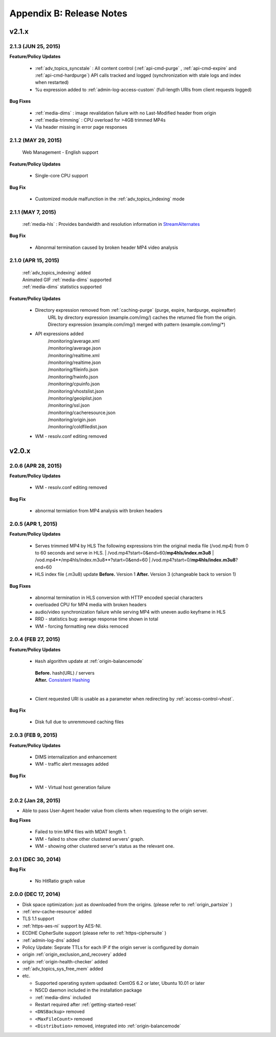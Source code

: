 .. _release:

Appendix B: Release Notes
***************************

v2.1.x
====================================

2.1.3 (JUN 25, 2015)
----------------------------

**Feature/Policy Updates**

   -  :ref:`adv_topics_syncstale` : All content control (:ref:`api-cmd-purge` , :ref:`api-cmd-expire` and :ref:`api-cmd-hardpurge`) API calls tracked and logged (synchronization with stale logs and index when restarted)
   -  %u expression added to :ref:`admin-log-access-custom` (full-length URIs from client requests logged)

**Bug Fixes**

   - :ref:`media-dims` : image revalidation failure with no Last-Modified header from origin
   - :ref:`media-trimming` : CPU overload for >4GB trimmed MP4s
   - Via header missing in error page responses

2.1.2 (MAY 29, 2015)
----------------------------

    | Web Management - English support

**Feature/Policy Updates**

   -  Single-core CPU support

**Bug Fix**

   - Customized module malfunction in the :ref:`adv_topics_indexing` mode
   

2.1.1 (MAY 7, 2015)
----------------------------

    | :ref:`media-hls` : Provides bandwidth and resolution information in `StreamAlternates <https://developer.apple.com/library/ios/documentation/NetworkingInternet/Conceptual/StreamingMediaGuide/art/indexing_2x.png>`_

**Bug Fix**

   - Abnormal termination caused by broken header MP4 video analysis
   


2.1.0 (APR 15, 2015)
----------------------------

    | :ref:`adv_topics_indexing` added
    | Animated GIF :ref:`media-dims` supported
    | :ref:`media-dims` statistics supported

**Feature/Policy Updates**

   -  Directory expression removed from :ref:`caching-purge` (purge, expire, hardpurge, expireafter)
        URL by directory expression (example.com/img/) caches the returned file from the origin.
        Directory expression (example.com/img/) merged with pattern (example.com/img/*)
   -  API expressions added
       | /monitoring/average.xml
       | /monitoring/average.json
       | /monitoring/realtime.xml
       | /monitoring/realtime.json
       | /monitoring/fileinfo.json
       | /monitoring/hwinfo.json
       | /monitoring/cpuinfo.json
       | /monitoring/vhostslist.json
       | /monitoring/geoiplist.json
       | /monitoring/ssl.json
       | /monitoring/cacheresource.json
       | /monitoring/origin.json
       | /monitoring/coldfiledist.json
   -  WM - resolv.conf editing removed


v2.0.x
====================================


2.0.6 (APR 28, 2015)
----------------------------

**Feature/Policy Updates**

   -  WM - resolv.conf editing removed

**Bug Fix**

   - abnormal termiation from MP4 analysis with broken headers
   
   
2.0.5 (APR 1, 2015)
----------------------------

**Feature/Policy Updates**

   - Serves trimmed MP4 by HLS
     The following expressions trim the original media file (/vod.mp4) from 0 to 60 seconds and serve in HLS.
     | /vod.mp4?start=0&end=60/**mp4hls/index.m3u8**
     | /vod.mp4**/mp4hls/index.m3u8**?start=0&end=60
     | /vod.mp4?start=0/**mp4hls/index.m3u8**?end=60
   - HLS index file (.m3u8) update
     **Before.** Version 1
     **After.** Version 3 (changeable back to version 1)

**Bug Fixes**

   - abnormal termination in HLS conversion with HTTP encoded special characters 
   - overloaded CPU for MP4 media with broken headers 
   - audio/video synchronization failure while serving MP4 with uneven audio keyframe in HLS
   - RRD - statistics bug: average response time shown in total
   - WM - forcing formatting new disks remoced 


2.0.4 (FEB 27, 2015)
----------------------------

**Feature/Policy Updates**

   -  ``Hash`` algorithm update at :ref:`origin-balancemode`
   
     | **Before.** hash(URL) / servers
     | **After.** `Consistent Hashing <http://en.wikipedia.org/wiki/Consistent_hashing>`_
     |     
   - Client requested URI is usable as a parameter when redirecting by :ref:`access-control-vhost`.
   
**Bug Fix**

   - Disk full due to unremmoved caching files
   
   

2.0.3 (FEB 9, 2015)
----------------------------

**Feature/Policy Updates**

   - DIMS internalization and enhancement
   - WM - traffic alert messages added
   
**Bug Fix**

   - WM - Virtual host generation failure


2.0.2 (Jan 28, 2015)
----------------------------

- Able to pass User-Agent header value from clients when requesting to the origin server.

**Bug Fixes**

   - Failed to trim MP4 files with MDAT length 1.
   - WM - failed to show other clustered servers' graph.
   - WM - showing other clustered server's status as the relevant one.



2.0.1 (DEC 30, 2014)
----------------------------

**Bug Fix**

   - No HitRatio graph value


2.0.0 (DEC 17, 2014)
----------------------------

- Disk space optimization: just as downloaded from the origins. (please refer to :ref:`origin_partsize` )
- :ref:`env-cache-resource` added
- TLS 1.1 support
- :ref:`https-aes-ni` support by AES-NI.
- ECDHE CipherSuite support (please refer to :ref:`https-ciphersuite` )
- :ref:`admin-log-dns` added
- Policy Update: Seprate TTLs for each IP if the origin server is configured by domain
- origin :ref:`origin_exclusion_and_recovery` added
- origin :ref:`origin-health-checker` added
- :ref:`adv_topics_sys_free_mem` added
- etc.

  - Supported operating system updaated: CentOS 6.2 or later, Ubuntu 10.01 or later
  - NSCD daemon included in the installation package
  - :ref:`media-dims` included
  - Restart required after :ref:`getting-started-reset`
  - ``<DNSBackup>`` removed
  - ``<MaxFileCount>`` removed
  - ``<Distribution>`` removed, integrated into :ref:`origin-balancemode` 

